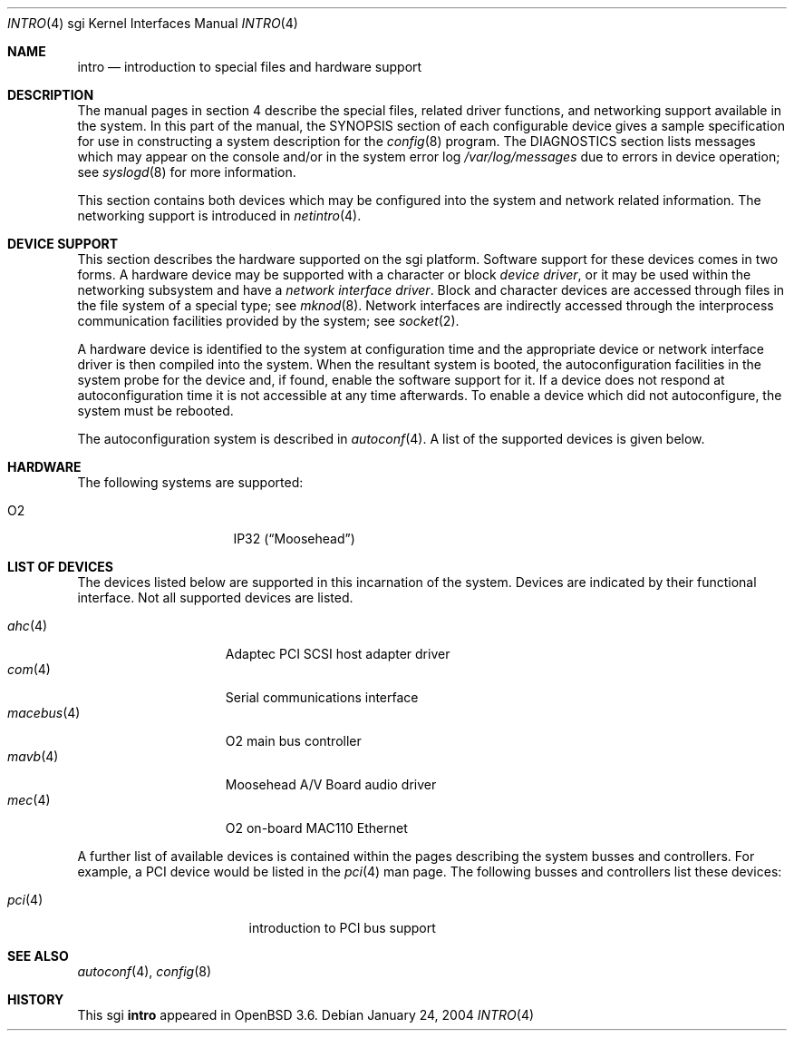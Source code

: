 .\"	$OpenBSD: intro.4,v 1.6 2005/04/30 08:58:12 jmc Exp $
.\"     $NetBSD: intro.4,v 1.8 2004/02/10 16:54:19 wiz Exp $
.\"
.\" Copyright (c) 2003 The NetBSD Foundation, Inc.
.\" All rights reserved.
.\"
.\" Redistribution and use in source and binary forms, with or without
.\" modification, are permitted provided that the following conditions
.\" are met:
.\" 1. Redistributions of source code must retain the above copyright
.\"    notice, this list of conditions and the following disclaimer.
.\" 2. Redistributions in binary form must reproduce the above copyright
.\"    notice, this list of conditions and the following disclaimer in the
.\"    documentation and/or other materials provided with the distribution.
.\" 3. All advertising materials mentioning features or use of this software
.\"    must display the following acknowledgement:
.\"        This product includes software developed by the NetBSD
.\"        Foundation, Inc. and its contributors.
.\" 4. Neither the name of The NetBSD Foundation nor the names of its
.\"    contributors may be used to endorse or promote products derived
.\"    from this software without specific prior written permission.
.\"
.\" THIS SOFTWARE IS PROVIDED BY THE NETBSD FOUNDATION, INC. AND CONTRIBUTORS
.\" ``AS IS'' AND ANY EXPRESS OR IMPLIED WARRANTIES, INCLUDING, BUT NOT LIMITED
.\" TO, THE IMPLIED WARRANTIES OF MERCHANTABILITY AND FITNESS FOR A PARTICULAR
.\" PURPOSE ARE DISCLAIMED.  IN NO EVENT SHALL THE FOUNDATION OR CONTRIBUTORS
.\" BE LIABLE FOR ANY DIRECT, INDIRECT, INCIDENTAL, SPECIAL, EXEMPLARY, OR
.\" CONSEQUENTIAL DAMAGES (INCLUDING, BUT NOT LIMITED TO, PROCUREMENT OF
.\" SUBSTITUTE GOODS OR SERVICES; LOSS OF USE, DATA, OR PROFITS; OR BUSINESS
.\" INTERRUPTION) HOWEVER CAUSED AND ON ANY THEORY OF LIABILITY, WHETHER IN
.\" CONTRACT, STRICT LIABILITY, OR TORT (INCLUDING NEGLIGENCE OR OTHERWISE)
.\" ARISING IN ANY WAY OUT OF THE USE OF THIS SOFTWARE, EVEN IF ADVISED OF THE
.\" POSSIBILITY OF SUCH DAMAGE.
.\"
.Dd January 24, 2004
.Dt INTRO 4 sgi
.Os
.Sh NAME
.Nm intro
.Nd introduction to special files and hardware support
.Sh DESCRIPTION
The manual pages in section 4 describe the special files,
related driver functions, and networking support
available in the system.
In this part of the manual, the
.Tn SYNOPSIS
section of each configurable device gives a sample specification
for use in constructing a system description for the
.Xr config 8
program.
The
.Tn DIAGNOSTICS
section lists messages which may appear on the console
and/or in the system error log
.Pa /var/log/messages
due to errors in device operation; see
.Xr syslogd 8
for more information.
.Pp
This section contains both devices which may be configured into
the system and network related information.
The networking support is introduced in
.Xr netintro 4 .
.Sh DEVICE SUPPORT
This section describes the hardware supported on the sgi platform.
Software support for these devices comes in two forms.
A hardware device may be supported with a character or block
.Em device driver ,
or it may be used within the networking subsystem and have a
.Em network interface driver .
Block and character devices are accessed through files in the file
system of a special type; see
.Xr mknod 8 .
Network interfaces are indirectly accessed through the interprocess
communication facilities provided by the system; see
.Xr socket 2 .
.Pp
A hardware device is identified to the system at configuration time
and the appropriate device or network interface driver is then
compiled into the system.
When the resultant system is booted, the autoconfiguration facilities
in the system probe for the device and, if found, enable the software
support for it.
If a device does not respond at autoconfiguration time it is not
accessible at any time afterwards.
To enable a device which did not autoconfigure, the system must be rebooted.
.Pp
The autoconfiguration system is described in
.Xr autoconf 4 .
A list of the supported devices is given below.
.Sh HARDWARE
The following systems are supported:
.Pp
.Bl -tag -width 8n -offset indent -compact
.It O2
IP32
.Pq Dq Moosehead
.\" .It Indy
.\" IP24
.\" .Pq Dq Guinness
.\" .It Indigo 2
.\" IP22
.\" .Pq Dq Fullhouse
.\" .It Indigo R4k
.\" IP20
.\" .Pq Dq Blackjack
.\" .It Indigo R3k
.\" IP12
.\" .Pq Dq Hollywood
.El
.Sh LIST OF DEVICES
The devices listed below are supported in this incarnation of the
system.
Devices are indicated by their functional interface.
Not all supported devices are listed.
.Pp
.Bl -tag -width 10n -offset 3n -compact
.It Xr ahc 4
Adaptec PCI SCSI host adapter driver
.It Xr com 4
Serial communications interface
.\" .It crime
.\" found on the O2
.\" .It dsclock
.\" real-time clock
.\" .It dpclock
.\" real-time clock
.\" .It gio
.\" PCI-like bus
.\" .It hpc
.\" High performance Peripheral Controller
.\" .It imc
.\" Indigo R4k/Indy/Indigo2 bus arbitrator
.It Xr macebus 4
O2 main bus controller
.It Xr mavb 4
Moosehead A/V Board audio driver
.It Xr mec 4
O2 on-board MAC110 Ethernet
.\" .It newport
.\" entry framebuffer on Indy and Indigo2
.\" .It pic
.\" Personal Iris 4D/3x and Indigo R3k bus arbitrator
.\" .It sbic
.\" WD33C93 SCSI interface
.\" .It sq
.\" SEEQ 8003/80C03 Ethernet
.\" .It wdsc
.\" WD33C93 SCSI interface
.El
.Pp
A further list of available devices is contained within the pages
describing the system busses and controllers.
For example, a PCI device would be listed in the
.Xr pci 4
man page.
The following busses and controllers list these devices:
.Pp
.Bl -tag -width "cardbus(4)XX" -offset 3n -compact
.It Xr pci 4
introduction to PCI bus support
.El
.Sh SEE ALSO
.Xr autoconf 4 ,
.\" .Xr crime 4 ,
.\" .Xr gio 4 ,
.\" .Xr hpc 4 ,
.\" .Xr imc 4 ,
.\" .Xr pic 4 ,
.Xr config 8
.Sh HISTORY
This
.Tn sgi
.Nm
appeared in
.Ox 3.6 .
